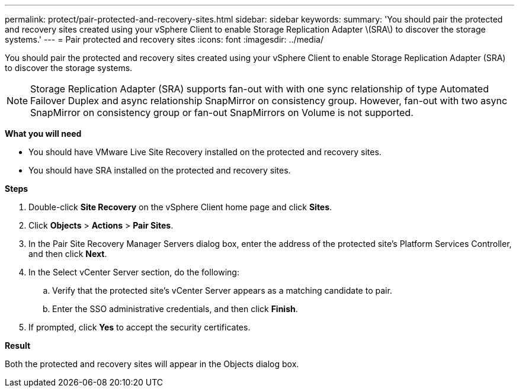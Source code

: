 ---
permalink: protect/pair-protected-and-recovery-sites.html
sidebar: sidebar
keywords:
summary: 'You should pair the protected and recovery sites created using your vSphere Client to enable Storage Replication Adapter \(SRA\) to discover the storage systems.'
---
= Pair protected and recovery sites
:icons: font
:imagesdir: ../media/

[.lead]
You should pair the protected and recovery sites created using your vSphere Client to enable Storage Replication Adapter (SRA) to discover the storage systems.

[NOTE]
Storage Replication Adapter (SRA) supports fan-out with with one sync relationship of type Automated Failover Duplex and async relationship SnapMirror on consistency group. However, fan-out with two async SnapMirror on consistency group or fan-out SnapMirrors on Volume is not supported. 

*What you will need*

* You should have VMware Live Site Recovery installed on the protected and recovery sites.
* You should have SRA installed on the protected and recovery sites.

*Steps*

. Double-click *Site Recovery* on the vSphere Client home page and click *Sites*.
. Click *Objects* > *Actions* > *Pair Sites*.
. In the Pair Site Recovery Manager Servers dialog box, enter the address of the protected site's Platform Services Controller, and then click *Next*.
. In the Select vCenter Server section, do the following:
 .. Verify that the protected site's vCenter Server appears as a matching candidate to pair.
 .. Enter the SSO administrative credentials, and then click *Finish*.
. If prompted, click *Yes* to accept the security certificates.

*Result*

Both the protected and recovery sites will appear in the Objects dialog box.
